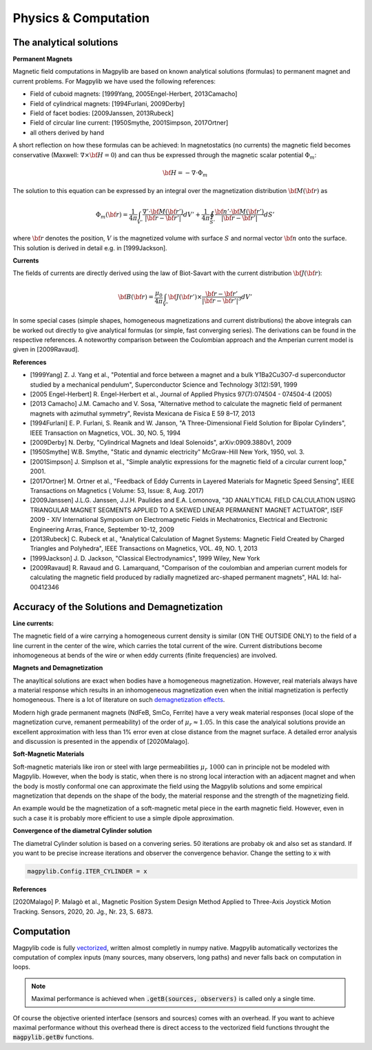 .. _physComp:

*********************
Physics & Computation
*********************

The analytical solutions
########################

**Permanent Magnets**

Magnetic field computations in Magpylib are based on known analytical solutions (formulas) to permanent magnet and current problems. For Magpylib we have used the following references:

* Field of cuboid magnets: [1999Yang, 2005Engel-Herbert, 2013Camacho]
* Field of cylindrical magnets: [1994Furlani, 2009Derby]
* Field of facet bodies: [2009Janssen, 2013Rubeck]
* Field of circular line current: [1950Smythe, 2001Simpson, 2017Ortner]
* all others derived by hand

A short reflection on how these formulas can be achieved: In magnetostatics (no currents) the magnetic field becomes conservative (Maxwell: :math:`\nabla \times {\bf H} = 0`) and can thus be expressed through the magnetic scalar potential :math:`\Phi_m`:

.. math::

    {\bf H} = -\nabla\cdot\Phi_m

The solution to this equation can be expressed by an integral over the magnetization distribution :math:`{\bf M}({\bf r})` as

.. math::

    \Phi_m({\bf r}) = \frac{1}{4\pi}\int_{V'}\frac{\nabla'\cdot {\bf M}({\bf r}')}{|{\bf r}-{\bf r}'|}dV'+\frac{1}{4\pi}\oint_{S'}\frac{{\bf n}'\cdot {\bf M}({\bf r}')}{|{\bf r}-{\bf r}'|}dS'

where :math:`{\bf r}` denotes the position, :math:`V` is the magnetized volume with surface :math:`S` and normal vector :math:`{\bf n}` onto the surface. This solution is derived in detail e.g. in [1999Jackson].

**Currents**

The fields of currents are directly derived using the law of Biot-Savart with the current distribution :math:`{\bf J}({\bf r})`:

.. math::

    {\bf B}({\bf r}) = \frac{\mu_0}{4\pi}\int_{V'} {\bf J}({\bf r}')\times \frac{{\bf r}-{\bf r}'}{|{\bf r}-{\bf r}'|^3} dV'

In some special cases (simple shapes, homogeneous magnetizations and current distributions) the above integrals can be worked out directly to give analytical formulas (or simple, fast converging series). The derivations can be found in the respective references. A noteworthy comparison between the Coulombian approach and the Amperian current model is given in [2009Ravaud].

**References**

* [1999Yang] Z. J. Yang et al., "Potential and force between a magnet and a bulk Y1Ba2Cu3O7-d superconductor studied by a mechanical pendulum", Superconductor Science and Technology 3(12):591, 1999

* [2005 Engel-Herbert] R. Engel-Herbert et al., Journal of Applied Physics 97(7):074504 - 074504-4 (2005)

* [2013 Camacho] J.M. Camacho and V. Sosa, "Alternative method to calculate the magnetic field of permanent magnets with azimuthal symmetry", Revista Mexicana de Fisica E 59 8–17, 2013

* [1994Furlani] E. P. Furlani, S. Reanik and W. Janson, "A Three-Dimensional Field Solution for Bipolar Cylinders", IEEE Transaction on Magnetics, VOL. 30, NO. 5, 1994

* [2009Derby] N. Derby, "Cylindrical Magnets and Ideal Solenoids", arXiv:0909.3880v1, 2009

* [1950Smythe] W.B. Smythe, "Static and dynamic electricity" McGraw-Hill New York, 1950, vol. 3.

* [2001Simpson] J. Simplson et al., "Simple analytic expressions for the magnetic field of a circular current loop," 2001.

* [2017Ortner] M. Ortner et al., "Feedback of Eddy Currents in Layered Materials for Magnetic Speed Sensing", IEEE Transactions on Magnetics ( Volume: 53, Issue: 8, Aug. 2017)

* [2009Janssen] J.L.G. Janssen, J.J.H. Paulides and E.A. Lomonova, "3D ANALYTICAL FIELD CALCULATION USING TRIANGULAR MAGNET SEGMENTS APPLIED TO A SKEWED LINEAR PERMANENT MAGNET ACTUATOR", ISEF 2009 - XIV International Symposium on Electromagnetic Fields in Mechatronics, Electrical and Electronic Engineering Arras, France, September 10-12, 2009

* [2013Rubeck] C. Rubeck et al., "Analytical Calculation of Magnet Systems: Magnetic Field Created by Charged Triangles and Polyhedra", IEEE Transactions on Magnetics, VOL. 49, NO. 1, 2013

* [1999Jackson] J. D. Jackson, "Classical Electrodynamics", 1999 Wiley, New York

* [2009Ravaud] R. Ravaud and G. Lamarquand, "Comparison of the coulombian and amperian current models for calculating the magnetic field produced by radially magnetized arc-shaped permanent magnets", HAL Id: hal-00412346


Accuracy of the Solutions and Demagnetization
#############################################

**Line currents:**

The magnetic field of a wire carrying a homogeneous current density is similar (ON THE OUTSIDE ONLY) to the field of a line current in the center of the wire, which carries the total current of the wire. Current distributions become inhomogeneous at bends of the wire or when eddy currents (finite frequencies) are involved.


**Magnets and Demagnetization**

The anayltical solutions are exact when bodies have a homogeneous magnetization. However, real materials always have a material response which results in an inhomogeneous magnetization even when the initial magnetization is perfectly homogeneous. There is a lot of literature on such `demagnetization effects <https://en.wikipedia.org/wiki/Demagnetizing_field>`_.

Modern high grade permanent magnets (NdFeB, SmCo, Ferrite) have a very weak material responses (local slope of the magnetization curve, remanent permeability) of the order of :math:`\mu_r \approx 1.05`. In this case the analyical solutions provide an excellent approximation with less than 1% error even at close distance from the magnet surface. A detailed error analysis and discussion is presented in the appendix of [2020Malago].


**Soft-Magnetic Materials**

Soft-magnetic materials like iron or steel with large permeabilities :math:`\mu_r ~ 1000` can in principle not be modeled with Magpylib. However, when the body is static, when there is no strong local interaction with an adjacent magnet and when the body is mostly conformal one can approximate the field using the Magpylib solutions and some empirical magnetization that depends on the shape of the body, the material response and the strength of the magnetizing field.

An example would be the magnetization of a soft-magnetic metal piece in the earth magnetic field. However, even in such a case it is probably more efficient to use a simple dipole approximation.


**Convergence of the diametral Cylinder solution**

The diametral Cylinder solution is based on a convering series. 50 iterations are probaby ok and also set as standard. If you want to be precise increase iterations and observer the convergence behavior. Change the setting to :code:`x` with

.. code-block:: python

    magpylib.Config.ITER_CYLINDER = x
    

**References**

[2020Malago] P. Malagò et al., Magnetic Position System Design Method Applied to Three-Axis Joystick Motion Tracking. Sensors, 2020, 20. Jg., Nr. 23, S. 6873.


Computation
###########

Magpylib code is fully `vectorized <https://en.wikipedia.org/wiki/Array_programming>`_, written almost completly in numpy native. Magpylib automatically vectorizes the computation of complex inputs (many sources, many observers, long paths) and never falls back on computation in loops.

.. Note::
    
    Maximal performance is achieved when :code:`.getB(sources, observers)` is called only a single time.

Of course the objective oriented interface (sensors and sources) comes with an overhead. If you want to achieve maximal performance without this overhead there is direct access to the vectorized field functions throught the :code:`magpylib.getBv` functions.


